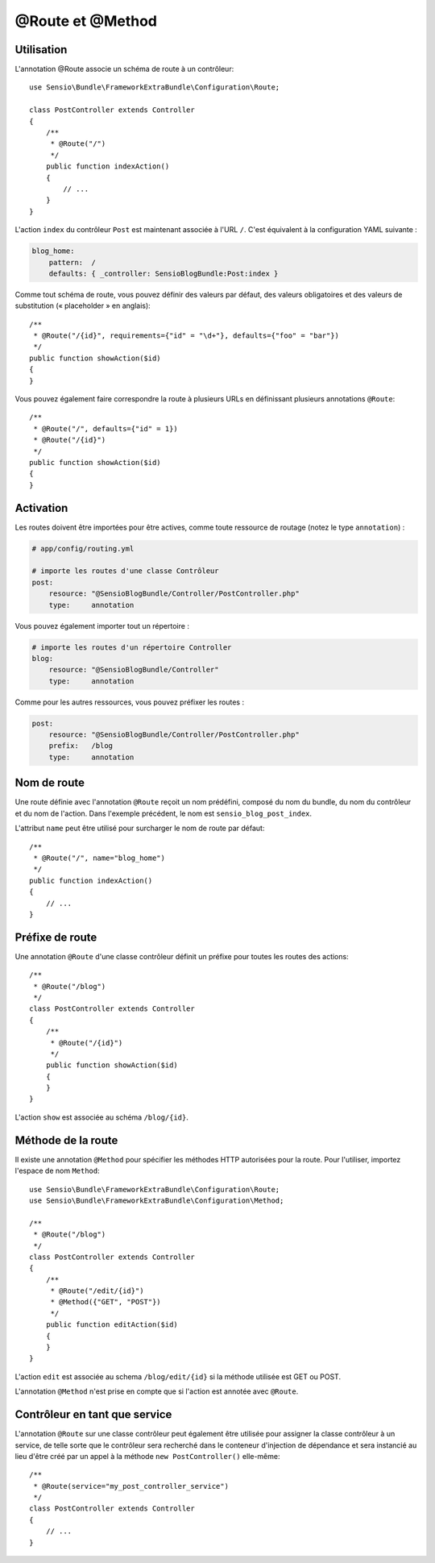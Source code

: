 @Route et @Method
=================

Utilisation
-----------

L'annotation @Route associe un schéma de route à un contrôleur::

    use Sensio\Bundle\FrameworkExtraBundle\Configuration\Route;

    class PostController extends Controller
    {
        /**
         * @Route("/")
         */
        public function indexAction()
        {
            // ...
        }
    }

L'action ``index`` du contrôleur ``Post`` est maintenant associée à l'URL ``/``.
C'est équivalent à la configuration YAML suivante :

.. code-block:: yaml

    blog_home:
        pattern:  /
        defaults: { _controller: SensioBlogBundle:Post:index }

Comme tout schéma de route, vous pouvez définir des valeurs par défaut, des valeurs
obligatoires et des valeurs de substitution (« placeholder » en anglais)::

    /**
     * @Route("/{id}", requirements={"id" = "\d+"}, defaults={"foo" = "bar"})
     */
    public function showAction($id)
    {
    }

Vous pouvez également faire correspondre la route à plusieurs URLs en définissant
plusieurs annotations ``@Route``::

    /**
     * @Route("/", defaults={"id" = 1})
     * @Route("/{id}")
     */
    public function showAction($id)
    {
    }

Activation
----------

Les routes doivent être importées pour être actives, comme toute ressource de routage
(notez le type ``annotation``) :

.. code-block:: yaml

    # app/config/routing.yml

    # importe les routes d'une classe Contrôleur
    post:
        resource: "@SensioBlogBundle/Controller/PostController.php"
        type:     annotation

Vous pouvez également importer tout un répertoire :

.. code-block:: yaml

    # importe les routes d'un répertoire Controller
    blog:
        resource: "@SensioBlogBundle/Controller"
        type:     annotation

Comme pour les autres ressources, vous pouvez préfixer les routes :

.. code-block:: yaml

    post:
        resource: "@SensioBlogBundle/Controller/PostController.php"
        prefix:   /blog
        type:     annotation

Nom de route
------------

Une route définie avec l'annotation ``@Route`` reçoit un nom prédéfini, composé du
nom du bundle, du nom du contrôleur et du nom de l'action. Dans l'exemple précédent,
le nom est ``sensio_blog_post_index``.

L'attribut ``name`` peut être utilisé pour surcharger le nom de route par défaut::

    /**
     * @Route("/", name="blog_home")
     */
    public function indexAction()
    {
        // ...
    }

Préfixe de route
----------------

Une annotation ``@Route`` d'une classe contrôleur définit un préfixe pour toutes les routes
des actions::

    /**
     * @Route("/blog")
     */
    class PostController extends Controller
    {
        /**
         * @Route("/{id}")
         */
        public function showAction($id)
        {
        }
    }

L'action ``show`` est associée au schéma ``/blog/{id}``.

Méthode de la route
-------------------

Il existe une annotation ``@Method`` pour spécifier les méthodes HTTP autorisées pour
la route. Pour l'utiliser, importez l'espace de nom ``Method``::

    use Sensio\Bundle\FrameworkExtraBundle\Configuration\Route;
    use Sensio\Bundle\FrameworkExtraBundle\Configuration\Method;

    /**
     * @Route("/blog")
     */
    class PostController extends Controller
    {
        /**
         * @Route("/edit/{id}")
         * @Method({"GET", "POST"})
         */
        public function editAction($id)
        {
        }
    }

L'action ``edit`` est associée au schema ``/blog/edit/{id}`` si la méthode utilisée
est GET ou POST.

L'annotation ``@Method`` n'est prise en compte que si l'action est annotée avec ``@Route``.

Contrôleur en tant que service
------------------------------

L'annotation ``@Route`` sur une classe contrôleur peut également être utilisée pour
assigner la classe contrôleur à un service, de telle sorte que le contrôleur sera
recherché dans le conteneur d'injection de dépendance et sera instancié au lieu
d'être créé par un appel à la méthode ``new PostController()`` elle-même::

    /**
     * @Route(service="my_post_controller_service")
     */
    class PostController extends Controller
    {
        // ...
    }
